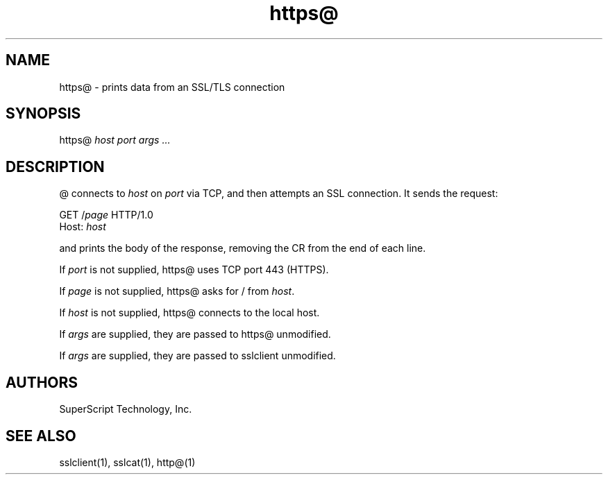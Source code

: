 .TH https@ 1 "" "" ucspi-ssl
.SH NAME
.LP
https@ - prints data from an SSL/TLS connection
.SH SYNOPSIS
.LP
https@ \fIhost\fR \fIport\fR \fIargs ...\fR
.SH DESCRIPTION
.LP

@ connects to \fIhost\fR on \fIport\fR via TCP, and then attempts
an SSL connection.  It sends the request:

  GET /\fIpage\fR HTTP/1.0
  Host: \fIhost\fR

and prints the body of the response, removing the CR from the end of each line.

If \fIport\fR is not supplied, https@ uses TCP port 443 (HTTPS).

If \fIpage\fR is not supplied, https@ asks for / from \fIhost\fR.

If \fIhost\fR is not supplied, https@ connects to the local host.

If \fIargs\fR are supplied, they are passed to https@ unmodified.

If \fIargs\fR are supplied, they are passed to sslclient unmodified.


.SH AUTHORS
.LP
SuperScript Technology, Inc.

.SH SEE ALSO
sslclient(1),
sslcat(1),
http@(1)

